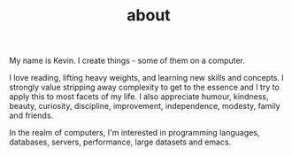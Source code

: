 #+HUGO_BASE_DIR: ../
#+HUGO_SECTION: ./
#+TITLE: about

My name is Kevin. I create things - some of them on a computer.

I love reading, lifting heavy weights, and learning new skills and concepts.
I strongly value stripping away complexity to get to the essence and I try to apply this to most facets of my life. I also appreciate humour, kindness, beauty, curiosity, discipline, improvement, independence, modesty, family and friends.

In the realm of computers, I'm interested in programming languages, databases, servers, performance, large datasets and emacs.
